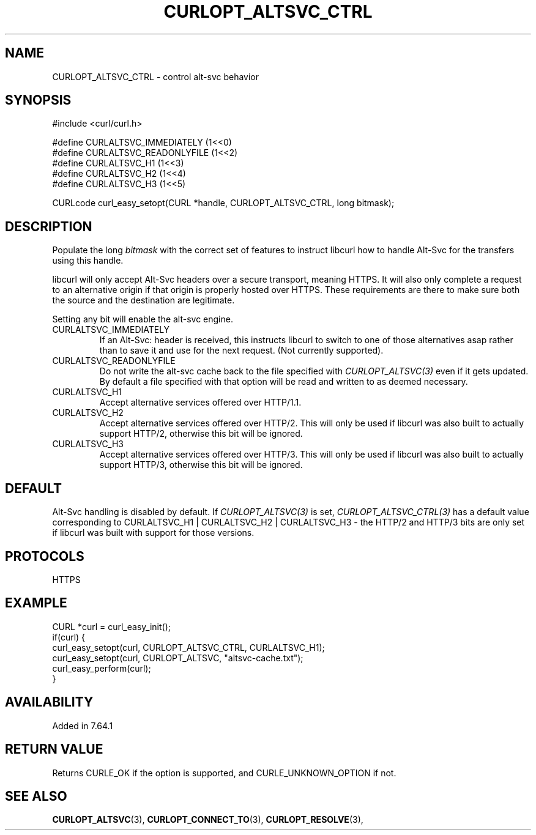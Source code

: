 .\" **************************************************************************
.\" *                                  _   _ ____  _
.\" *  Project                     ___| | | |  _ \| |
.\" *                             / __| | | | |_) | |
.\" *                            | (__| |_| |  _ <| |___
.\" *                             \___|\___/|_| \_\_____|
.\" *
.\" * Copyright (C) 1998 - 2020, Daniel Stenberg, <daniel@haxx.se>, et al.
.\" *
.\" * This software is licensed as described in the file COPYING, which
.\" * you should have received as part of this distribution. The terms
.\" * are also available at https://curl.haxx.se/docs/copyright.html.
.\" *
.\" * You may opt to use, copy, modify, merge, publish, distribute and/or sell
.\" * copies of the Software, and permit persons to whom the Software is
.\" * furnished to do so, under the terms of the COPYING file.
.\" *
.\" * This software is distributed on an "AS IS" basis, WITHOUT WARRANTY OF ANY
.\" * KIND, either express or implied.
.\" *
.\" **************************************************************************
.\"
.TH CURLOPT_ALTSVC_CTRL 3 "5 Feb 2019" "libcurl 7.64.1" "curl_easy_setopt options"
.SH NAME
CURLOPT_ALTSVC_CTRL \- control alt-svc behavior
.SH SYNOPSIS
.nf
#include <curl/curl.h>

#define CURLALTSVC_IMMEDIATELY  (1<<0)
#define CURLALTSVC_READONLYFILE (1<<2)
#define CURLALTSVC_H1           (1<<3)
#define CURLALTSVC_H2           (1<<4)
#define CURLALTSVC_H3           (1<<5)

CURLcode curl_easy_setopt(CURL *handle, CURLOPT_ALTSVC_CTRL, long bitmask);
.fi
.SH DESCRIPTION
Populate the long \fIbitmask\fP with the correct set of features to instruct
libcurl how to handle Alt-Svc for the transfers using this handle.

libcurl will only accept Alt-Svc headers over a secure transport, meaning
HTTPS. It will also only complete a request to an alternative origin if that
origin is properly hosted over HTTPS. These requirements are there to make
sure both the source and the destination are legitimate.

Setting any bit will enable the alt-svc engine.
.IP "CURLALTSVC_IMMEDIATELY"
If an Alt-Svc: header is received, this instructs libcurl to switch to one of
those alternatives asap rather than to save it and use for the next
request. (Not currently supported).
.IP "CURLALTSVC_READONLYFILE"
Do not write the alt-svc cache back to the file specified with
\fICURLOPT_ALTSVC(3)\fP even if it gets updated. By default a file specified
with that option will be read and written to as deemed necessary.
.IP "CURLALTSVC_H1"
Accept alternative services offered over HTTP/1.1.
.IP "CURLALTSVC_H2"
Accept alternative services offered over HTTP/2. This will only be used if
libcurl was also built to actually support HTTP/2, otherwise this bit will be
ignored.
.IP "CURLALTSVC_H3"
Accept alternative services offered over HTTP/3. This will only be used if
libcurl was also built to actually support HTTP/3, otherwise this bit will be
ignored.
.SH DEFAULT
Alt-Svc handling is disabled by default. If \fICURLOPT_ALTSVC(3)\fP is set,
\fICURLOPT_ALTSVC_CTRL(3)\fP has a default value corresponding to
CURLALTSVC_H1 | CURLALTSVC_H2 | CURLALTSVC_H3 - the HTTP/2 and HTTP/3 bits are
only set if libcurl was built with support for those versions.
.SH PROTOCOLS
HTTPS
.SH EXAMPLE
.nf
CURL *curl = curl_easy_init();
if(curl) {
  curl_easy_setopt(curl, CURLOPT_ALTSVC_CTRL, CURLALTSVC_H1);
  curl_easy_setopt(curl, CURLOPT_ALTSVC, "altsvc-cache.txt");
  curl_easy_perform(curl);
}
.fi
.SH AVAILABILITY
Added in 7.64.1
.SH RETURN VALUE
Returns CURLE_OK if the option is supported, and CURLE_UNKNOWN_OPTION if not.
.SH "SEE ALSO"
.BR CURLOPT_ALTSVC "(3), " CURLOPT_CONNECT_TO "(3), " CURLOPT_RESOLVE "(3), "
